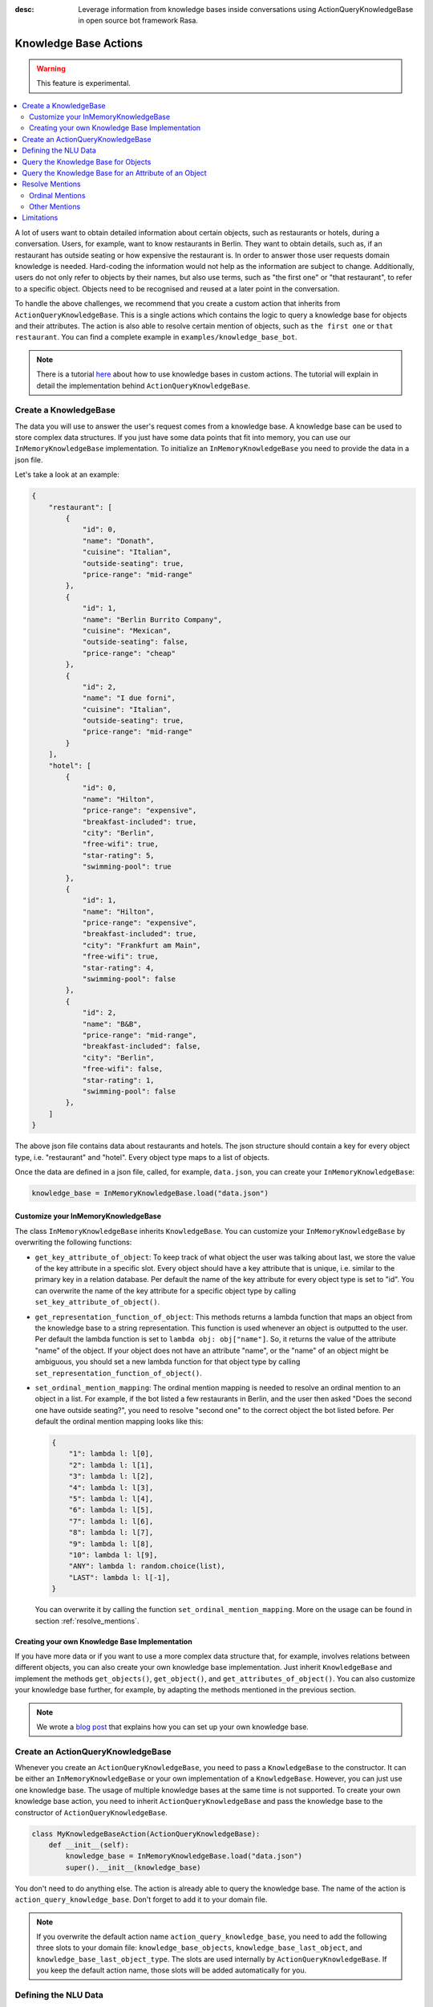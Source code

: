 :desc: Leverage information from knowledge bases inside conversations using ActionQueryKnowledgeBase
       in open source bot framework Rasa.

.. _knowledge_bases:

Knowledge Base Actions
======================

.. edit-link::

.. warning::
   This feature is experimental.

.. contents::
   :local:

A lot of users want to obtain detailed information about certain objects, such as restaurants or hotels, during a conversation.
Users, for example, want to know restaurants in Berlin.
They want to obtain details, such as, if an restaurant has outside seating or how expensive the restaurant is.
In order to answer those user requests domain knowledge is needed.
Hard-coding the information would not help as the information are subject to change.
Additionally, users do not only refer to objects by their names, but also use terms, such as "the first one" or "that
restaurant", to refer to a specific object.
Objects need to be recognised and reused at a later point in the conversation.

To handle the above challenges, we recommend that you create a custom action that inherits from ``ActionQueryKnowledgeBase``.
This is a single actions which contains the logic to query a knowledge base for objects and their attributes.
The action is also able to resolve certain mention of objects, such as ``the first one`` or ``that restaurant``.
You can find a complete example in ``examples/knowledge_base_bot``.

.. note::
   There is a tutorial `here <https://blog.rasa.com/integrating-rasa-with-knowledge-bases/>`_ about how to use
   knowledge bases in custom actions. The tutorial will explain in detail the implementation behind
   ``ActionQueryKnowledgeBase``.


Create a KnowledgeBase
----------------------

The data you will use to answer the user's request comes from a knowledge base.
A knowledge base can be used to store complex data structures.
If you just have some data points that fit into memory, you can use our ``InMemoryKnowledgeBase`` implementation.
To initialize an ``InMemoryKnowledgeBase`` you need to provide the data in a json file.

Let's take a look at an example:

.. code-block:: json

    {
        "restaurant": [
            {
                "id": 0,
                "name": "Donath",
                "cuisine": "Italian",
                "outside-seating": true,
                "price-range": "mid-range"
            },
            {
                "id": 1,
                "name": "Berlin Burrito Company",
                "cuisine": "Mexican",
                "outside-seating": false,
                "price-range": "cheap"
            },
            {
                "id": 2,
                "name": "I due forni",
                "cuisine": "Italian",
                "outside-seating": true,
                "price-range": "mid-range"
            }
        ],
        "hotel": [
            {
                "id": 0,
                "name": "Hilton",
                "price-range": "expensive",
                "breakfast-included": true,
                "city": "Berlin",
                "free-wifi": true,
                "star-rating": 5,
                "swimming-pool": true
            },
            {
                "id": 1,
                "name": "Hilton",
                "price-range": "expensive",
                "breakfast-included": true,
                "city": "Frankfurt am Main",
                "free-wifi": true,
                "star-rating": 4,
                "swimming-pool": false
            },
            {
                "id": 2,
                "name": "B&B",
                "price-range": "mid-range",
                "breakfast-included": false,
                "city": "Berlin",
                "free-wifi": false,
                "star-rating": 1,
                "swimming-pool": false
            },
        ]
    }

The above json file contains data about restaurants and hotels.
The json structure should contain a key for every object type, i.e. "restaurant" and "hotel".
Every object type maps to a list of objects.

Once the data are defined in a json file, called, for example, ``data.json``, you can create your
``InMemoryKnowledgeBase``:

.. code-block:: python

    knowledge_base = InMemoryKnowledgeBase.load("data.json")

Customize your InMemoryKnowledgeBase
~~~~~~~~~~~~~~~~~~~~~~~~~~~~~~~~~~~~

The class ``InMemoryKnowledgeBase`` inherits ``KnowledgeBase``.
You can customize your ``InMemoryKnowledgeBase`` by overwriting the following functions:

- ``get_key_attribute_of_object``: To keep track of what object the user was talking about last, we store the value
  of the key attribute in a specific slot. Every object should have a key attribute that is unique, i.e.
  similar to the primary key in a relation database. Per default the name of the key attribute for every object type
  is set to "id". You can overwrite the name of the key attribute for a specific object type by calling
  ``set_key_attribute_of_object()``.
- ``get_representation_function_of_object``: This methods returns a lambda function that maps an object from the
  knowledge base to a string representation. This function is used whenever an object is outputted to the user.
  Per default the lambda function is set to ``lambda obj: obj["name"]``. So, it returns the value of the attribute
  "name" of the object. If your object does not have an attribute "name", or the "name" of an object might be
  ambiguous, you should set a new lambda function for that object type by calling
  ``set_representation_function_of_object()``.
- ``set_ordinal_mention_mapping``: The ordinal mention mapping is needed to resolve an ordinal mention to an object
  in a list. For example, if the bot listed a few restaurants in Berlin, and the user then asked "Does the second one
  have outside seating?", you need to resolve "second one" to the correct object the bot listed before. Per
  default the ordinal mention mapping looks like this:

  .. code-block:: python

      {
          "1": lambda l: l[0],
          "2": lambda l: l[1],
          "3": lambda l: l[2],
          "4": lambda l: l[3],
          "5": lambda l: l[4],
          "6": lambda l: l[5],
          "7": lambda l: l[6],
          "8": lambda l: l[7],
          "9": lambda l: l[8],
          "10": lambda l: l[9],
          "ANY": lambda l: random.choice(list),
          "LAST": lambda l: l[-1],
      }

  You can overwrite it by calling the function ``set_ordinal_mention_mapping``.
  More on the usage can be found in section :ref:`resolve_mentions`.

Creating your own Knowledge Base Implementation
~~~~~~~~~~~~~~~~~~~~~~~~~~~~~~~~~~~~~~~~~~~~~~~

If you have more data or if you want to use a more complex data structure that, for example, involves relations between
different objects, you can also create your own knowledge base implementation.
Just inherit ``KnowledgeBase`` and implement the methods ``get_objects()``, ``get_object()``, and
``get_attributes_of_object()``.
You can also customize your knowledge base further, for example, by adapting the methods mentioned in the previous
section.

.. note::
   We wrote a `blog post <https://blog.rasa.com/set-up-a-knowledge-base-to-encode-domain-knowledge-for-rasa/>`_
   that explains how you can set up your own knowledge base.

Create an ActionQueryKnowledgeBase
----------------------------------

Whenever you create an ``ActionQueryKnowledgeBase``, you need to pass a ``KnowledgeBase`` to the constructor.
It can be either an ``InMemoryKnowledgeBase`` or your own implementation of a ``KnowledgeBase``.
However, you can just use one knowledge base.
The usage of multiple knowledge bases at the same time is not supported.
To create your own knowledge base action, you need to inherit ``ActionQueryKnowledgeBase`` and pass the knowledge
base to the constructor of ``ActionQueryKnowledgeBase``.

.. code-block:: python

    class MyKnowledgeBaseAction(ActionQueryKnowledgeBase):
        def __init__(self):
            knowledge_base = InMemoryKnowledgeBase.load("data.json")
            super().__init__(knowledge_base)

You don't need to do anything else.
The action is already able to query the knowledge base.
The name of the action is ``action_query_knowledge_base``.
Don't forget to add it to your domain file.

.. note::
   If you overwrite the default action name ``action_query_knowledge_base``, you need to add the following three
   slots to your domain file: ``knowledge_base_objects``, ``knowledge_base_last_object``, and
   ``knowledge_base_last_object_type``.
   The slots are used internally by ``ActionQueryKnowledgeBase``.
   If you keep the default action name, those slots will be added automatically for you.


Defining the NLU Data
---------------------

To be able to understand that the user wants to retrieve some information from the knowledge base, you need to define
a new intent, for example, ``query_knowledge_base``.
The intent should contain all kind of user requests.

Let's look at an example:

.. code-block:: yaml

    ## intent:query_knowledge_base
    - what [restaurants](object_type:restaurant) can you recommend?
    - list some [restaurants](object_type:restaurant)
    - can you name some [restaurants](object_type:restaurant) please?
    - can you show me some [restaurant](object_type:restaurant) options
    - list [German](cuisine) [restaurants](object_type:restaurant)
    - do you have any [mexican](cuisine) [restaurants](object_type:restaurant)?
    - do you know the [price range](attribute:price-range) of [that one](mention)?
    - what [cuisine](attribute) is it?
    - do you know what [cuisine](attribute) the [last one](mention:LAST) has?
    - does the [first one](mention:1) have [outside seating](attribute:outside-seating)?
    - what is the [price range](attribute:price-range) of [Berlin Burrito Company](restaurant)?
    - what is with [I due forni](restaurant)?
     ...

The above examples just show examples related to the restaurant domain.
You should add examples for every object type that exists in your knowledge base.

All user requests can be divided into two categories:
(1) The user wants to obtain a list of objects of a specific type or (2) the user wants to know about a certain
attribute of an object.
The ``ActionQueryKnowledgeBase`` can handle both of those requests.
Other requests, such as comparison between objects, are currently not supported.

Another thing you may have noticed is, that we marked different kind of entities in the NLU data.
If you want to use ``ActionQueryKnowledgeBase``, you need to specify the following entities:

- ``object_type``: Whenever the user is talking about a specific object type from your knowledge base, the type should
  be marked as entity in our NLU data. Use :ref:`entity_synonyms` to map, for example, "restaurants" to the correct
  object type listed in the knowledge base, e.g. "restaurant".
- ``mention``: If the user refers to an object via "the first one", "that one", or "it", you should mark those terms
  as ``mention``. We also use :ref:`entity_synonyms` to map some of the mentions to symbols. More on that in
  :ref:`resolve_mentions`.
- ``attribute``: All attribute names defined in your knowledge base should be marked as ``attribute`` in the NLU data.
  Again, use :ref:`entity_synonyms` to map variations of an attribute name to the one used in the knowledge base.

Don't forget to add those entities to your domain file (as entities and slots).

Query the Knowledge Base for Objects
------------------------------------

In order to query the knowledge base for any kind of objects, the user's request needs to include the object type.
Otherwise, the action does not know what objects the user is interested in and cannot formulate the query.

The user may restrict his request to a specific kind of object.
For example, he could say ``What Italian restaurant options in Berlin do I have?``.
In this example the user want to obtain a list of restaurants that (1) have an Italian cuisine and (2) are located in
Berlin.
In order to filter the objects in the knowledge base, you need to mark "Italian" and "Berlin" as entities.
E.g. ``What [Italian](cuisine) [restaurant](object_type) options in [Berlin](city) do I have?``.
The names of the attributes, e.g. "cuisine" and "city", should be equal to the ones used in the knowledge base.
You also need to add those entities as entities and slots in the domain file.
If the NER detects those attributes in the request of the user, the action will use those for filter the
restaurants found in the knowledge base.

Once the bot retrieved some entities from the knowledge base, it will response to the user with

    `Found the following objects of type 'restaurant':`
    `1: I due forni`
    `2: PastaBar`
    `3: Berlin Burrito Company`

Or if no entities could be found

    `I could not find any objects of type 'restaurant'.`

If you want to change the utterance of the bot, you can overwrite the method ``utter_objects()`` in your action.

Query the Knowledge Base for an Attribute of an Object
------------------------------------------------------

To obtain the value of an attribute for a specific object from the knowledge base, the action needs to know the object
and attribute of interest.
The user can either refer to the object of interest by its name, e.g. representation string of the object, or he
refers to a previously listed object via a mention.
See the next section on how we resolve mentions to the actual object.

The attribute of interest should be included in the user's request.
For example, ``What is the cuisine of PastaBar?``, contains the attribute of interest "cuisine" and the object of
interest "PastaBar".
Both should be marked as entities in the NLU training data, e.g.
``What is the [cuisine](attribute) of [PastaBar](restaurant)?``.

If the attribute was found in the knowledge base, the bot will response with the following utterance:

    `'PastaBar' has the value 'Italian' for attribute 'cuisine'.`

If no value for the requested attribute was found, the bot will response with

    `Did not found a valid value for attribute 'cuisine' for object 'PastaBar'.`

If you want to change the utterance of the bot, you can overwrite the method ``utter_attribute_value()``.

.. _resolve_mentions:

Resolve Mentions
----------------

The user may refer to previously mentioned objects during the conversation.
Users can refer to objects in many different ways.
Our action is able to (1) resolve ordinal mentions, such as "the first one", to the actual object and (2) resolve any
other mention, such as "it" or "that one" to the last mentioned object in the conversation.

Ordinal Mentions
~~~~~~~~~~~~~~~~
If the user refers to an object by its position in a list, we talk about ordinal mentions.
Let's look at an example conversation:

- User: `What restaurants in Berlin do you know?`
- Bot: `Found the following objects of type 'restaurant':  1: I due forni  2: PastaBar  3: Berlin Burrito Company`
- User: `Does the first one have outside seating?`

The user referred to "I due forni" by the term "the first one".
Other ordinal mentions are, for example:

- `the second one`
- `the last one`
- `any`
- `3`

Ordinal mentions are typically used when a list of objects was presented to the user.
To resolve those mentions to the actual object, we use an ordinal mention mapping which is set in the
``KnowledgeBase`` class.
The ordinal mention mapping maps a string, such as "1", to the object in a list, e.g. ``lambda l: l[0]``.
You can overwrite the ordinal mention mapping by calling the function ``set_ordinal_mention_mapping()`` on your
``KnowledgeBase`` implementation.
As the ordinal mention mapping does not, for example, include an entry for "the first one", it is important that
you use :ref:`entity_synonyms` to map "the first one" in your NLU data to "1".
For example `Does the [first one](mention:1) have [outside seating](attribute:outside-seating)?` maps "first one"
via a synonym to "1".
The NER detects first one as mention entity, but puts "1" into the mention slot.
Thus, our action can take the mention slot together with the ordinal mention mapping to resolve "first one" to
the actual object "I due forni".

Other Mentions
~~~~~~~~~~~~~~
Take a look at the following conversation:

- User: `What is the cuisine of PastaBar?`
- Bot: `PastaBar has an Italian cuisine.`
- User: `Does it have wifi?`
- Bot: `Yes.`
- User: `Can you give me an address?`

In the second utterance of the user, the user refers to "PastaBar" by the word "it".
If the NER detected "it" as the entity ``mention``, the knowledge base action would resolve it to the last mentioned
object in the conversation, e.g. "PastaBar".
In the next utterance of the user, the user refers indirectly to the object "PastaBar".
However, the user does not mention "PastaBar" explicitly.
The knowledge base action would detect that the user wants to obtain the value of a specific attribute.
If no mention or object could be detected by the NER, the action just assumes the user is talking about he last
mentioned object, e.g. "PastaBar".
You can disable this behaviour by setting ``use_last_object_mention`` to ``False`` when initializing the action.

Limitations
-----------

``ActionQueryKnowledgeBase`` should allow you to get easily started with using a knowledge base for Rasa.
However, the action can only handle two kind of user requests:

- the user wants to get a list of objects from the knowledge base or
- the user wants to get the value of an attribute for a specific object

The action, for example, is not able to compare objects or consider relations between objects in your knowledge base.
If you want to tackle more complex use cases, you can write your own custom action.
We added some helper function to ``rasa_sdk.knowledge_base.utils`` that might help you when implementing your own
solution.
We recommend to use the ``KnowledgeBase`` interface, so that you can still use the ``ActionQueryKnowledgeBase``
alongside your new custom action.
